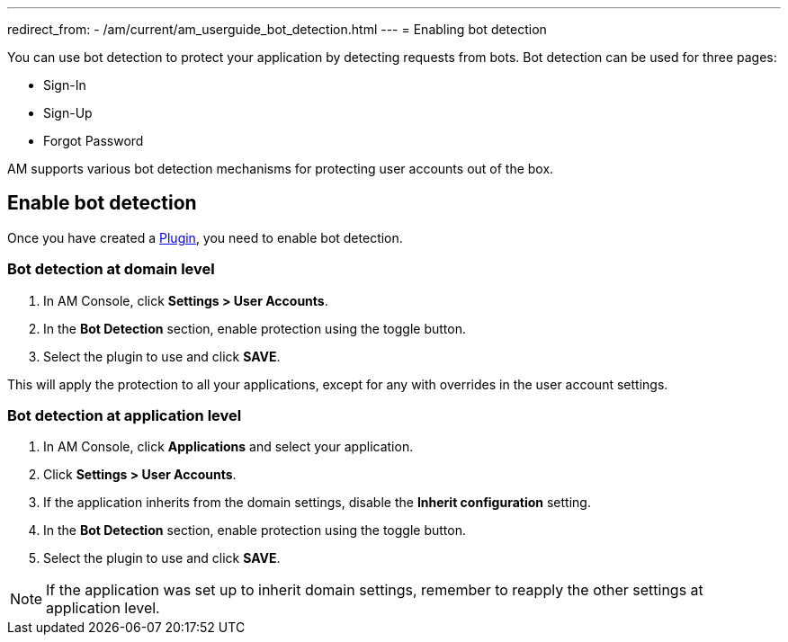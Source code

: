 ---
redirect_from:
  - /am/current/am_userguide_bot_detection.html
---
= Enabling bot detection

You can use bot detection to protect your application by detecting requests from bots. Bot detection can be used for three pages:

* Sign-In
* Sign-Up
* Forgot Password

AM supports various bot detection mechanisms for protecting user accounts out of the box.

== Enable bot detection

Once you have created a link:./plugins.html[Plugin^], you need to enable bot detection.

=== Bot detection at domain level

. In AM Console, click *Settings > User Accounts*.
. In the *Bot Detection* section, enable protection using the toggle button.
. Select the plugin to use and click *SAVE*.

This will apply the protection to all your applications, except for any with overrides in the user account settings.

=== Bot detection at application level

. In AM Console, click *Applications* and select your application.
. Click *Settings > User Accounts*.
. If the application inherits from the domain settings, disable the *Inherit configuration* setting.
. In the *Bot Detection* section, enable protection using the toggle button.
. Select the plugin to use and click *SAVE*.

NOTE: If the application was set up to inherit domain settings, remember to reapply the other settings at application level.
